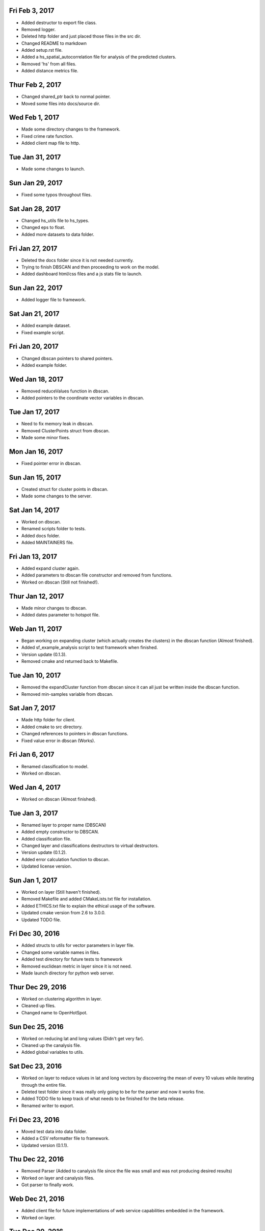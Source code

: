 Fri Feb 3, 2017
---------------
- Added destructor to export file class.
- Removed logger.
- Deleted http folder and just placed those files in the src dir.
- Changed README to markdown
- Added setup.rst file.
- Added a hs_spatial_autocorrelation file for analysis of the predicted clusters.
- Removed 'hs' from all files.
- Added distance metrics file.

Thur Feb 2, 2017
----------------
- Changed shared_ptr back to normal pointer.
- Moved some files into docs/source dir.

Wed Feb 1, 2017
---------------
- Made some directory changes to the framework.
- Fixed crime rate function.
- Added client map file to http.

Tue Jan 31, 2017
----------------
- Made some changes to launch.

Sun Jan 29, 2017
----------------
- Fixed some typos throughout files.

Sat Jan 28, 2017
----------------
- Changed hs_utils file to hs_types.
- Changed eps to float.
- Added more datasets to data folder.

Fri Jan 27, 2017
-----------------
- Deleted the docs folder since it is not needed currently.
- Trying to finish DBSCAN and then proceeding to work on the model.
- Added dashboard html/css files and a js stats file to launch.

Sun Jan 22, 2017
----------------
- Added logger file to framework.

Sat Jan 21, 2017
----------------
- Added example dataset.
- Fixed example script.

Fri Jan 20, 2017
----------------
- Changed dbscan pointers to shared pointers.
- Added example folder.

Wed Jan 18, 2017
----------------
- Removed reduceValues function in dbscan.
- Added pointers to the coordinate vector variables in dbscan.

Tue Jan 17, 2017
----------------
- Need to fix memory leak in dbscan.
- Removed ClusterPoints struct from dbscan.
- Made some minor fixes.

Mon Jan 16, 2017
----------------
- Fixed pointer error in dbscan.

Sun Jan 15, 2017
----------------
- Created struct for cluster points in dbscan.
- Made some changes to the server.

Sat Jan 14, 2017
----------------
- Worked on dbscan.
- Renamed scripts folder to tests.
- Added docs folder.
- Added MAINTAINERS file.

Fri Jan 13, 2017
----------------
- Added expand cluster again.
- Added parameters to dbscan file constructor and removed from functions.
- Worked on dbscan (Still not finished!).

Thur Jan 12, 2017
-----------------
- Made minor changes to dbscan.
- Added dates parameter to hotspot file.

Web Jan 11, 2017
----------------
- Began working on expanding cluster (which actually creates the clusters) in the dbscan function (Almost finished).
- Added sf_example_analysis script to test framework when finished.
- Version update (0.1.3).
- Removed cmake and returned back to Makefile.

Tue Jan 10, 2017
----------------
- Removed the expandCluster function from dbscan since it can all just be written inside the dbscan function.
- Removed min-samples variable from dbscan.

Sat Jan 7, 2017
---------------
- Made http folder for client.
- Added cmake to src directory.
- Changed references to pointers in dbscan functions.
- Fixed value error in dbscan (Works).

Fri Jan 6, 2017
---------------
- Renamed classification to model.
- Worked on dbscan.

Wed Jan 4, 2017
---------------
- Worked on dbscan (Almost finished).

Tue Jan 3, 2017
---------------
- Renamed layer to proper name (DBSCAN)
- Added empty constructor to DBSCAN.
- Added classification file.
- Changed layer and classifications destructors to virtual destructors.
- Version update (0.1.2).
- Added error calculation function to dbscan.
- Updated license version.

Sun Jan 1, 2017
---------------
- Worked on layer (Still haven't finished).
- Removed Makefile and added CMakeLists.txt file for installation.
- Added ETHICS.txt file to explain the ethical usage of the software.
- Updated cmake version from 2.6 to 3.0.0.
- Updated TODO file.

Fri Dec 30, 2016
----------------
- Added structs to utils for vector parameters in layer file.
- Changed some variable names in files.
- Added test directory for future tests to framework
- Removed euclidean metric in layer since it is not need.
- Made launch directory for python web server.

Thur Dec 29, 2016
-----------------
- Worked on clustering algorithm in layer.
- Cleaned up files.
- Changed name to OpenHotSpot.

Sun Dec 25, 2016
----------------
- Worked on reducing lat and long values (Didn't get very far).
- Cleaned up the canalysis file.
- Added global variables to utils.

Sat Dec 23, 2016
----------------
- Worked on layer to reduce values in lat and long vectors by discovering the mean of every 10 values while iterating through the entire file.
- Deleted test folder since it was really only going to be for the parser and now it works fine.
- Added TODO file to keep track of what needs to be finished for the beta release.
- Renamed writer to export.

Fri Dec 23, 2016
----------------
- Moved test data into data folder.
- Added a CSV reformatter file to framework.
- Updated version (0.1.1).

Thu Dec 22, 2016
----------------
- Removed Parser (Added to canalysis file since the file was small and was not producing desired results)
- Worked on layer and canalysis files.
- Got parser to finally work.

Web Dec 21, 2016
----------------
- Added client file for future implementations of web service capabilities embedded in the framework.
- Worked on layer.

Tue Dec 20, 2016
----------------
- Created include folder for header files to separate files.

Mon Dec 19, 2016
----------------
- Made some changes to the layer and server.
- Fixed class constructors for all files with classes.
- Fixed typos in files.

Sun Dec 18, 2016
----------------
- Worked on CSV parser and canalysis file.
- Worked on layer.
- Finished summary of softwares functionality and usage.

Fri Dec 16, 2016
----------------
- Worked on parser to separate values.
- Worked on server.
- Added writer to export the predicted CSV files.

Thu Dec 15, 2016
----------------
- Worked on web side of the framework for UI.

Wed Dec 14, 2016
----------------
- Made revisions to layer. Possibly not going to use neural network.
- Made changes to server.

Tue Dec 13, 2016
----------------
- Added variance types to python server.
- Updated summary of how the software works.

Fri Dec 9, 2016
---------------
- Wrote summary of how the software works.
- Worked more on the neural network.

Wed Dec 7, 2016
---------------
- Fixed a directory issue when compiling program.
- Added CONTRIBUTING file.

Sun Dec 4, 2016
---------------
- Began working on neural network to process and sort through data.
- Uploaded to Github.
- Fixed bugs in code.

Thur Dec 1, 2016
----------------
- Added files (layer, parser, predict, utils, version, main and canalysis)
- Worked on concept for predicting crime trends and possible locations of crimes
- Added License
- Added README
- Added Makefile
- Added test.csv
- Added server for UI display
